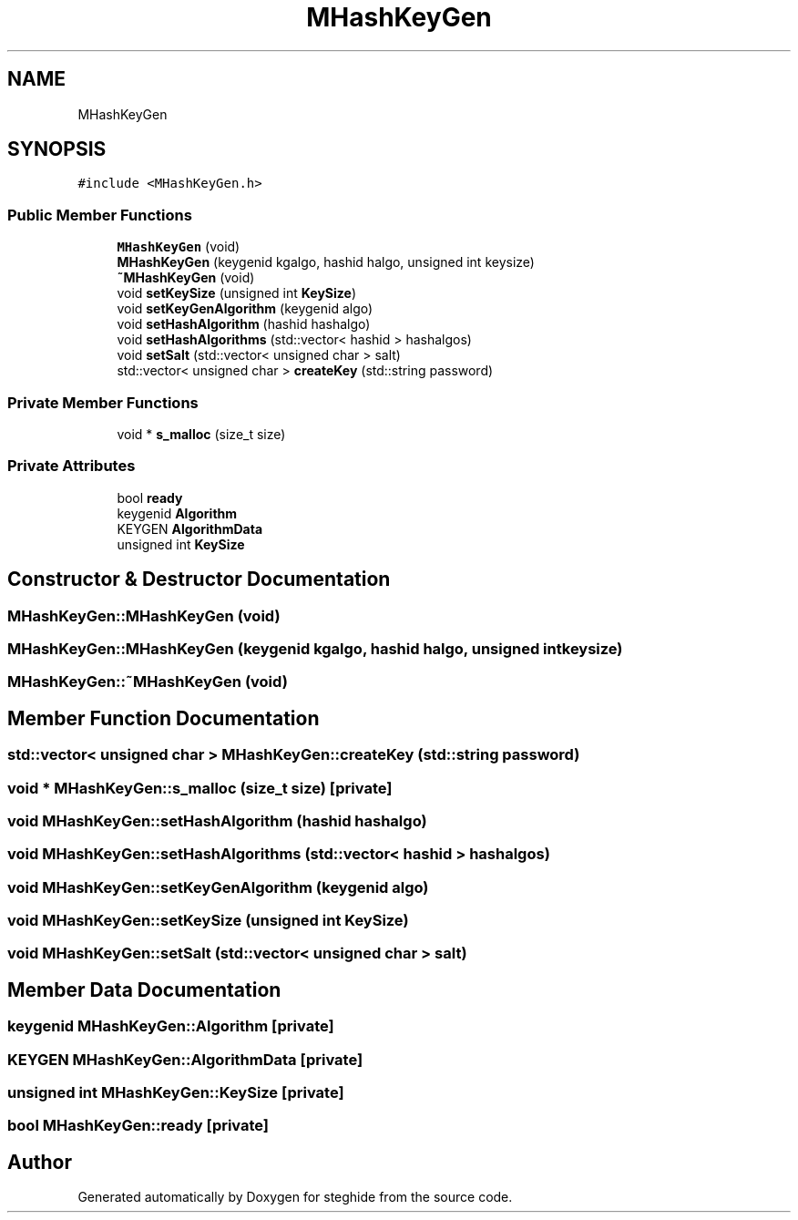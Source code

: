 .TH "MHashKeyGen" 3 "Thu Aug 17 2017" "Version 0.5.1" "steghide" \" -*- nroff -*-
.ad l
.nh
.SH NAME
MHashKeyGen
.SH SYNOPSIS
.br
.PP
.PP
\fC#include <MHashKeyGen\&.h>\fP
.SS "Public Member Functions"

.in +1c
.ti -1c
.RI "\fBMHashKeyGen\fP (void)"
.br
.ti -1c
.RI "\fBMHashKeyGen\fP (keygenid kgalgo, hashid halgo, unsigned int keysize)"
.br
.ti -1c
.RI "\fB~MHashKeyGen\fP (void)"
.br
.ti -1c
.RI "void \fBsetKeySize\fP (unsigned int \fBKeySize\fP)"
.br
.ti -1c
.RI "void \fBsetKeyGenAlgorithm\fP (keygenid algo)"
.br
.ti -1c
.RI "void \fBsetHashAlgorithm\fP (hashid hashalgo)"
.br
.ti -1c
.RI "void \fBsetHashAlgorithms\fP (std::vector< hashid > hashalgos)"
.br
.ti -1c
.RI "void \fBsetSalt\fP (std::vector< unsigned char > salt)"
.br
.ti -1c
.RI "std::vector< unsigned char > \fBcreateKey\fP (std::string password)"
.br
.in -1c
.SS "Private Member Functions"

.in +1c
.ti -1c
.RI "void * \fBs_malloc\fP (size_t size)"
.br
.in -1c
.SS "Private Attributes"

.in +1c
.ti -1c
.RI "bool \fBready\fP"
.br
.ti -1c
.RI "keygenid \fBAlgorithm\fP"
.br
.ti -1c
.RI "KEYGEN \fBAlgorithmData\fP"
.br
.ti -1c
.RI "unsigned int \fBKeySize\fP"
.br
.in -1c
.SH "Constructor & Destructor Documentation"
.PP 
.SS "MHashKeyGen::MHashKeyGen (void)"

.SS "MHashKeyGen::MHashKeyGen (keygenid kgalgo, hashid halgo, unsigned int keysize)"

.SS "MHashKeyGen::~MHashKeyGen (void)"

.SH "Member Function Documentation"
.PP 
.SS "std::vector< unsigned char > MHashKeyGen::createKey (std::string password)"

.SS "void * MHashKeyGen::s_malloc (size_t size)\fC [private]\fP"

.SS "void MHashKeyGen::setHashAlgorithm (hashid hashalgo)"

.SS "void MHashKeyGen::setHashAlgorithms (std::vector< hashid > hashalgos)"

.SS "void MHashKeyGen::setKeyGenAlgorithm (keygenid algo)"

.SS "void MHashKeyGen::setKeySize (unsigned int KeySize)"

.SS "void MHashKeyGen::setSalt (std::vector< unsigned char > salt)"

.SH "Member Data Documentation"
.PP 
.SS "keygenid MHashKeyGen::Algorithm\fC [private]\fP"

.SS "KEYGEN MHashKeyGen::AlgorithmData\fC [private]\fP"

.SS "unsigned int MHashKeyGen::KeySize\fC [private]\fP"

.SS "bool MHashKeyGen::ready\fC [private]\fP"


.SH "Author"
.PP 
Generated automatically by Doxygen for steghide from the source code\&.
